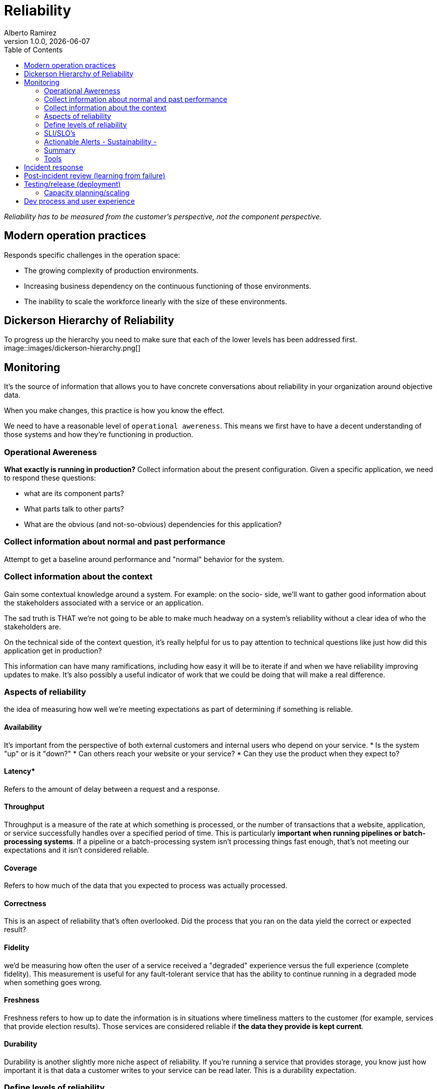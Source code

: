 = Reliability
:source-highlighter: highlight.js
//:highlightjs-languages: powershell
:author: Alberto Ramirez
:revdate: {localdate}
:revnumber: 1.0.0
:toc:

_Reliability has to be measured from the customer's perspective, not the component perspective._

== Modern operation practices
Responds specific challenges in the operation space:

* The growing complexity of production environments.
* Increasing business dependency on the continuous functioning of those environments.
* The inability to scale the workforce linearly with the size of these environments.

== Dickerson Hierarchy of Reliability
To progress up the hierarchy you need to make sure that each of the lower levels has been addressed first.
image::images/dickerson-hierarchy.png[]

== Monitoring

It's the source of information that allows you to have concrete conversations about reliability in your organization around objective data.

When you make changes, this practice is how you know the effect.

We need to have a reasonable level of `operational awereness`. This means we first have to have a decent understanding of those systems and how they're functioning in production.

=== Operational Awereness
*What exactly is running in production?*
Collect information about the present configuration. Given a specific application, we need to respond these questions:

* what are its component parts?
* What parts talk to other parts?
* What are the obvious (and not-so-obvious) dependencies for this application?

=== Collect information about normal and past performance
Attempt to get a baseline around performance and "normal" behavior for the system.

=== Collect information about the context
Gain some contextual knowledge around a system. For example: on the socio- side, we'll want to gather good information about the stakeholders associated with a service or an application.

The sad truth is THAT we're not going to be able to make much headway on a system's reliability without a clear idea of who the stakeholders are.

On the technical side of the context question, it's really helpful for us to pay attention to technical questions like just how did this application get in production?

This information can have many ramifications, including how easy it will be to iterate if and when we have reliability improving updates to make. It's also possibly a useful indicator of work that we could be doing that will make a real difference.

=== Aspects of reliability
the idea of measuring how well we're meeting expectations as part of determining if something is reliable.

==== Availability

It's important from the perspective of both external customers and internal users who depend on your service.
* Is the system "up" or is it "down?"
* Can others reach your website or your service?
* Can they use the product when they expect to?

==== Latency*

Refers to the amount of delay between a request and a response.

==== Throughput

Throughput is a measure of the rate at which something is processed, or the number of transactions that a website, application, or service successfully handles over a specified period of time. This is particularly **important when running pipelines or batch-processing systems**. If a pipeline or a batch-processing system isn't processing things fast enough, that's not meeting our expectations and it isn't considered reliable.

==== Coverage

Refers to how much of the data that you expected to process was actually processed.

==== Correctness

This is an aspect of reliability that's often overlooked. Did the process that you ran on the data yield the correct or expected result?

==== Fidelity

we'd be measuring how often the user of a service received a "degraded" experience versus the full experience (complete fidelity). This measurement is useful for any fault-tolerant service that has the ability to continue running in a degraded mode when something goes wrong.

==== Freshness

Freshness refers to how up to date the information is in situations where timeliness matters to the customer (for example, services that provide election results). Those services are considered reliable if *the data they provide is kept current*.

==== Durability

Durability is another slightly more niche aspect of reliability. If you're running a service that provides storage, you know just how important it is that data a customer writes to your service can be read later. This is a durability expectation.

=== Define levels of reliability

*what's the appropriate level of reliability?*

Reliability has to be measured from the customer's perspective, not the component perspective.

* *Sustainably*: In this context, "sustainably" refers to the role of people in all of this. It's crucial we create a sustainable operations practice. Reliable systems, services, products are built by people. If we don't do things to make sure that our work is sustainable—if we wake our people up at 3:00 AM every night with a page, if we don't give them time with their family, if they don't have the opportunity to spend time taking care of themselves—then there's no way they're going to be able to build reliable systems. SRE thinks it's important that we implement an operations practice that is sustainable over time so that our people are able to bring their best to the job.

* *Appropriate*: 100% reliable isn't often possible. what's the appropriate level of reliability?

=== SLI/SLO's

SLIs and SLOs are work-planning tools. They can help you make engineering decisions

==== Service Level Indicators (SLI)

* *What's the indicator that our service is behaving reliably (doing what we expect)?*
* *What can we measure to answer this?*

The right feedback loops improve reliability in your organization. Improving reliability in your organization is an iterative process.

For SLIs to be useful in concrete discussions using objective data, there's one other piece we need to specify beyond just what we're measuring. When creating an SLI, we need to note not only what we measured, but also where the measurement was taken.

For example, for the web server, we'd say _"the ratio of successful to total requests as measured at the load balancer"_ for availability. For the latency, we'd say something like _"the ratio of number of operations that completed in less than 10 milliseconds to total operations as measured at the client."_

==== Service Level Objectives (SLO)

Measure the appopiate level of reliability. This objective will clearly state our goal for that service.

The basic recipe for creating an SLO consists of these ingredients:

* The “thing” you’re going to measure: Number of requests, storage checks, operations; what you're measuring.

* The desired proportion: For example, "successful 50% of the time," "can read 99.9% of the time," "return in 10ms 90% of the time."

* The time horizon What's the time period we're going to consider for the objective: the last 10 minutes, during the last quarter, over a rolling 30-day window? SLOs are more often than not specified using a rolling window versus a calendar unit like "a month" to allow us to compare data from different periods.

For example: _`90% of HTTP requests as reported by the load balancer succeeded in the last 30-day window.`_

=== Actionable Alerts - Sustainability -

Alert fatigue

Think about the purpose of alerts and how they differ from other operational signals. Actionable alerts are not Logs, Notifications for non-critical occurrences, Heartbeats

Alerts are used for situations in which you need a human to investigate and intervene to remediate the problem. Alerts should be communications that something exceptional or unexpected has happened requiring someone’s attention.

If the event is something that the system can handle through automated processes, such as scaling resources within a preset limit, an alert isn't necessary. The system should just handle it and write a line to a log.

==== Create actionable alerts

* *Simplicity:* You cannot lose valuable time just trying to figure out what it means
* *Scope:* Is the issue with a single server? One service?
* *Context:* What does the person who's going to receive that alert need to know to get started dealing with it?
** *Where's the alert coming from?*
** *What expectation was violated?*
** *Why is this an issue (for the customer)?* : gives us a way to determine importance and to appropriately gauge our reaction.
** *What are the next steps to take?* If possible

=== Summary

* Gain operational awareness.
* Rationalize an appropriate level of reliability for our systems, services, and products.
* Construct a process for monitoring this reliability using SLIs and SLOs.
* Have a concrete discussion about reliability using objective data.
* Create actionable alerts that support a sustainable operations practice.
* Together, these concepts and tools will help you to create and nurture feedback loops within your organization that can lead to improved reliability.


=== Tools

We need a way to track how well (or not well) they're doing

== Incident response

Every production environment has an outage of some sort. When this happens The questions then become:

* What do you do when an incident occurs?
* What happens when systems are down and customers are impacted?

You need a standard process that is effective at triaging the problem, getting the right resources engaged, and then mitigating the issue. At the same time, you also want to make sure you're communicating with stakeholders about the problem.

== Post-incident review (learning from failure)
This process allows us to level up our operations practices by collectively *investigating, reviewing, and discussing the experience of each significant incident*. Post-incident review allows us to learn from failure and is *crucial* to reliability work.

== Testing/release (deployment)
Focus on our testing, release, and deployment processes. You can think of this level as _"how good are you at creating the systems and processes that can catch problems before they cause incidents?"_

=== Capacity planning/scaling
Success and the growth that comes with it, can be just as much a threat to reliability as any problem with a system. A customer can't tell the difference between a system that's down because there's a bug in the code, and one that's down because it's unable to handle the load of too many people trying to simultaneously access it. This level of the hierarchy directs us to pay attention to capacity planning and scaling as ways of addressing that threat.

== Dev process and user experience

